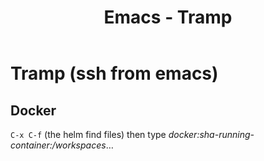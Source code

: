 :PROPERTIES:
:ID:       6f516df0-0dc7-4744-b998-1c248ad78006
:END:
#+title: Emacs - Tramp

* Tramp (ssh from emacs)

** Docker

=C-x C-f= (the helm find files) then type /docker:sha-running-container:/workspaces/...
